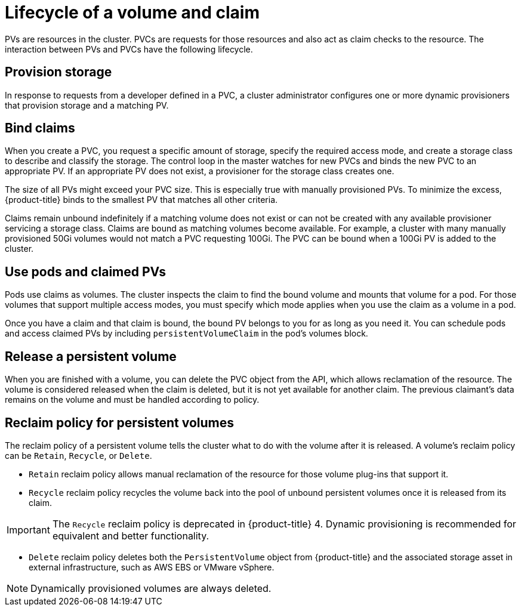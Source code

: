 // Module included in the following assemblies:
//
// * storage/understanding-persistent-storage.adoc

[id=lifecycle-volume-claim_{context}]
= Lifecycle of a volume and claim

PVs are resources in the cluster. PVCs are requests for those resources
and also act as claim checks to the resource. The interaction between PVs
and PVCs have the following lifecycle.

[id="provisioning_{context}"]
== Provision storage

In response to requests from a developer defined in a PVC, a cluster
administrator configures one or more dynamic provisioners that provision
storage and a matching PV.

ifdef::openshift-enterprise,openshift-webscale,openshift-origin[]
Alternatively, a cluster administrator can create a number of PVs in advance
that carry the details of the real storage that is available for use. PVs
exist in the API and are available for use.
endif::[]

[id="binding_{context}"]
== Bind claims

When you create a PVC, you request a specific amount of storage, specify the
required access mode, and create a storage class to describe and classify
the storage. The control loop in the master watches for new PVCs and binds
the new PVC to an appropriate PV. If an appropriate PV does not exist, a
provisioner for the storage class creates one.

The size of all PVs might exceed your PVC size. This is especially true
with manually provisioned PVs. To minimize the excess, {product-title}
binds to the smallest PV that matches all other criteria.

Claims remain unbound indefinitely if a matching volume does not exist or
can not be created with any available provisioner servicing a storage
class. Claims are bound as matching volumes become available. For example,
a cluster with many manually provisioned 50Gi volumes would not match a
PVC requesting 100Gi. The PVC can be bound when a 100Gi PV is added to the
cluster.

[id="using-pods_{context}"]
== Use pods and claimed PVs

Pods use claims as volumes. The cluster inspects the claim to find the bound
volume and mounts that volume for a pod. For those volumes that support
multiple access modes, you must specify which mode applies when you use
the claim as a volume in a pod.

Once you have a claim and that claim is bound, the bound PV belongs to you
for as long as you need it. You can schedule pods and access claimed
PVs by including `persistentVolumeClaim` in the pod's volumes block.

ifdef::openshift-origin,openshift-enterprise,openshift-webscale[]

[id="pvcprotection_{context}"]
== Storage Object in Use Protection

The Storage Object in Use Protection feature ensures that PVCs in active use by a pod and PVs that are bound to PVCs are not removed from the system, as this can result in data loss.

Storage Object in Use Protection is enabled by default.

[NOTE]
====
A PVC is in active use by a pod when a `Pod` object exists that uses the PVC.
====

If a user deletes a PVC that is in active use by a pod, the PVC is not removed immediately. PVC removal is postponed until the PVC is no longer actively used by any pods. Also, if a cluster admin deletes a PV that is bound to a PVC, the PV is not removed immediately. PV removal is postponed until the PV is no longer bound to a PVC.

endif::openshift-origin,openshift-enterprise,openshift-webscale[]

[id="releasing_{context}"]
== Release a persistent volume

When you are finished with a volume, you can delete the PVC object from
the API, which allows reclamation of the resource. The volume is
considered released when the claim is deleted, but it is not yet available
for another claim. The previous claimant's data remains on the volume and
must be handled according to policy.

[id="reclaiming_{context}"]
== Reclaim policy for persistent volumes

The reclaim policy of a persistent volume tells the cluster what to do with the volume after it is released. A volume's reclaim policy can be
`Retain`, `Recycle`, or `Delete`.

* `Retain` reclaim policy allows manual reclamation of the resource for
those volume plug-ins that support it.

* `Recycle` reclaim policy recycles the volume back into the pool of
unbound persistent volumes once it is released from its claim.

[IMPORTANT]
====
The `Recycle` reclaim policy is deprecated in {product-title} 4. Dynamic provisioning is recommended for equivalent and better
functionality.
====

* `Delete` reclaim policy deletes  both the `PersistentVolume` object
from {product-title} and the associated storage asset in external
infrastructure, such as AWS EBS or VMware vSphere.

[NOTE]
====
Dynamically provisioned volumes are always deleted.
====
